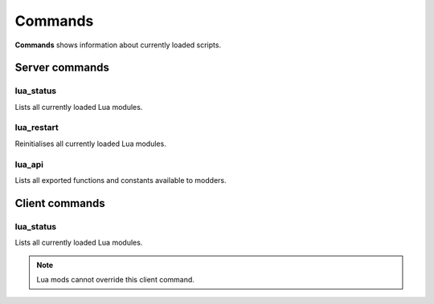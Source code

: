 ========
Commands
========

**Commands** shows information about currently loaded scripts.


Server commands
===============


lua_status
----------

Lists all currently loaded Lua modules.


lua_restart
-----------

Reinitialises all currently loaded Lua modules.


lua_api
-------

Lists all exported functions and constants available to modders.


Client commands
===============


lua_status
-----------

Lists all currently loaded Lua modules.

.. note:: Lua mods cannot override this client command.
